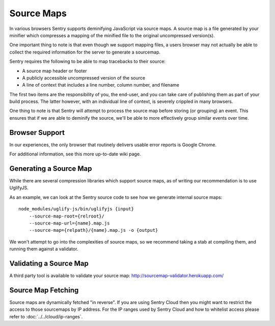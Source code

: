 .. _sourcemaps:

Source Maps
===========

In various browsers Sentry supports deminifying JavaScript via source
maps. A source map is a file generated by your minifier which compresses a
mapping of the minified file to the original uncompressed version(s).

One important thing to note is that even though we support mapping files,
a users browser may not actually be able to collect the required
information for the server to generate a sourcemap.

Sentry requires the following to be able to map tracebacks to their
source:

*   A source map header or footer
*   A publicly accessible uncompressed version of the source
*   A line of context that includes a line number, column number, and filename

The first two items are the responsibility of you, the end-user, and you
can take care of publishing them as part of your build process. The latter
however, with an individual line of context, is severely crippled in many
browsers.

One thing to note is that Sentry will attempt to process the source map
before storing (or grouping) an event. This ensures that if we are able to
deminify the source, we'll be able to more effectively group similar
events over time.

Browser Support
---------------

In our experiences, the only browser that routinely delivers usable error
reports is Google Chrome.

For additional information, see this more up-to-date wiki page.

Generating a Source Map
-----------------------

While there are several compression libraries which support source maps,
as of writing our recommendation is to use UglifyJS.

As an example, we can look at the Sentry source code to see how we
generate internal source maps::

    node_modules/uglify-js/bin/uglifyjs {input}
        --source-map-root={relroot}/
        --source-map-url={name}.map.js
        --source-map={relpath}/{name}.map.js -o {output}

We won't attempt to go into the complexities of source maps, so we
recommend taking a stab at compiling them, and running them against a
validator.

Validating a Source Map
-----------------------

A third party tool is available to validate your source map:
http://sourcemap-validator.herokuapp.com/

Source Map Fetching
-------------------

.. sentry:edition:: cloud

Source maps are dynamically fetched "in reverse".  If you are using Sentry
Cloud then you might want to restrict the access to those sourcemaps by IP
address.  For the IP ranges used by Sentry Cloud and how to whitelist
access please refer to :doc:`../../cloud/ip-ranges`.
